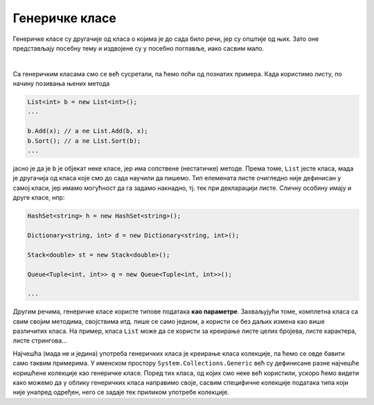 Генеричке класе
===============

Генеричке класе су другачије од класа о којима је до сада било речи, јер су општије од њих. 
Зато оне представљају посебну тему и издвојене су у посебно поглавље, иако сасвим мало. 

|

Са генеричким класама смо се већ сусретали, па ћемо поћи од познатих примера. Када користимо 
листу, по начину позивања њених метода 

.. code-block:: csharp

    List<int> b = new List<int>();
    ...

    b.Add(x); // a ne List.Add(b, x);
    b.Sort(); // a ne List.Sort(b);
    ...

јасно је да је ``b`` је објекат неке класе, јер има сопствене (нестатичке) методе. Према 
томе, ``List`` јесте класа, мада је другачија од класа које смо до сада научили да пишемо. 
Тип елемената листе очигледно није дефинисан у самој класи, јер имамо могућност да га 
задамо накнадно, тј. тек при декларацији листе. Сличну особину имају и друге класе, нпр:

.. code-block:: csharp

    HashSet<string> h = new HashSet<string>();

    Dictionary<string, int> d = new Dictionary<string, int>();

    Stack<double> st = new Stack<double>();

    Queue<Tuple<int, int>> q = new Queue<Tuple<int, int>>();

    ...

.. infonote::

    Класе код којих се један или више типова наводе (у шпицастим заградама) тек приликом 
    декларисања објеката класе, називају се **генеричке класе**. Типови који се прецизирају 
    тек при декларисању објеката класе, називају се **генерички типови**.

Другим речима, генеричке класе користе типове података **као параметре**. Захваљујући томе, 
комплетна класа са свим својим методима, својствима итд. пише се само једном, а користи се без 
даљих измена као више различитих класа. На пример, класа ``List`` може да се користи за креирање 
листе целих бројева, листе карактера, листе стрингова...

Најчешћа (мада не и једина) употреба генеричких класа је креирање класа колекције, па ћемо се 
овде бавити само таквим примерима. У именском простору ``System.Collections.Generic`` већ су 
дефинисане разне најчешће коришћене колекције као генеричке класе. Поред тих класа, од којих смо 
неке већ користили, ускоро ћемо видети како можемо да у облику генеричких класа направимо своје, 
сасвим специфичне колекције података типа који није унапред одређен, него се задаје тек приликом 
употребе колекције.

